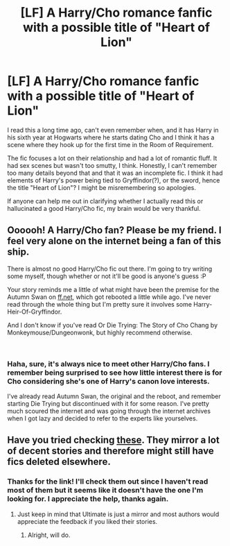 #+TITLE: [LF] A Harry/Cho romance fanfic with a possible title of "Heart of Lion"

* [LF] A Harry/Cho romance fanfic with a possible title of "Heart of Lion"
:PROPERTIES:
:Author: geekcastinator
:Score: 7
:DateUnix: 1545238990.0
:DateShort: 2018-Dec-19
:FlairText: Fic Search
:END:
I read this a long time ago, can't even remember when, and it has Harry in his sixth year at Hogwarts where he starts dating Cho and I think it has a scene where they hook up for the first time in the Room of Requirement.

The fic focuses a lot on their relationship and had a lot of romantic fluff. It had sex scenes but wasn't too smutty, I think. Honestly, I can't remember too many details beyond that and that it was an incomplete fic. I think it had elements of Harry's power being tied to Gryffindor(?), or the sword, hence the title "Heart of Lion"? I might be misremembering so apologies.

If anyone can help me out in clarifying whether I actually read this or hallucinated a good Harry/Cho fic, my brain would be very thankful.


** Oooooh! A Harry/Cho fan? Please be my friend. I feel very alone on the internet being a fan of this ship.

There is almost no good Harry/Cho fic out there. I'm going to try writing some myself, though whether or not it'll be good is anyone's guess :P

Your story reminds me a little of what might have been the premise for the Autumn Swan on [[https://ff.net][ff.net]], which got rebooted a little while ago. I've never read through the whole thing but I'm pretty sure it involves some Harry-Heir-Of-Gryffindor.

And I don't know if you've read Or Die Trying: The Story of Cho Chang by Monkeymouse/Dungeonwonk, but highly recommend otherwise.

​
:PROPERTIES:
:Author: Draquia
:Score: 3
:DateUnix: 1545265286.0
:DateShort: 2018-Dec-20
:END:

*** Haha, sure, it's always nice to meet other Harry/Cho fans. I remember being surprised to see how little interest there is for Cho considering she's one of Harry's canon love interests.

I've already read Autumn Swan, the original and the reboot, and remember starting Die Trying but discontinued with it for some reason. I've pretty much scoured the internet and was going through the internet archives when I got lazy and decided to refer to the experts like yourselves.
:PROPERTIES:
:Author: geekcastinator
:Score: 3
:DateUnix: 1545294812.0
:DateShort: 2018-Dec-20
:END:


** Have you tried checking [[https://www.ultimatehpfanfiction.com/cho][these]]. They mirror a lot of decent stories and therefore might still have fics deleted elsewhere.
:PROPERTIES:
:Author: Hellstrike
:Score: 2
:DateUnix: 1545263836.0
:DateShort: 2018-Dec-20
:END:

*** Thanks for the link! I'll check them out since I haven't read most of them but it seems like it doesn't have the one I'm looking for. I appreciate the help, thanks again.
:PROPERTIES:
:Author: geekcastinator
:Score: 1
:DateUnix: 1545295095.0
:DateShort: 2018-Dec-20
:END:

**** Just keep in mind that Ultimate is just a mirror and most authors would appreciate the feedback if you liked their stories.
:PROPERTIES:
:Author: Hellstrike
:Score: 1
:DateUnix: 1545295594.0
:DateShort: 2018-Dec-20
:END:

***** Alright, will do.
:PROPERTIES:
:Author: geekcastinator
:Score: 1
:DateUnix: 1545299832.0
:DateShort: 2018-Dec-20
:END:
